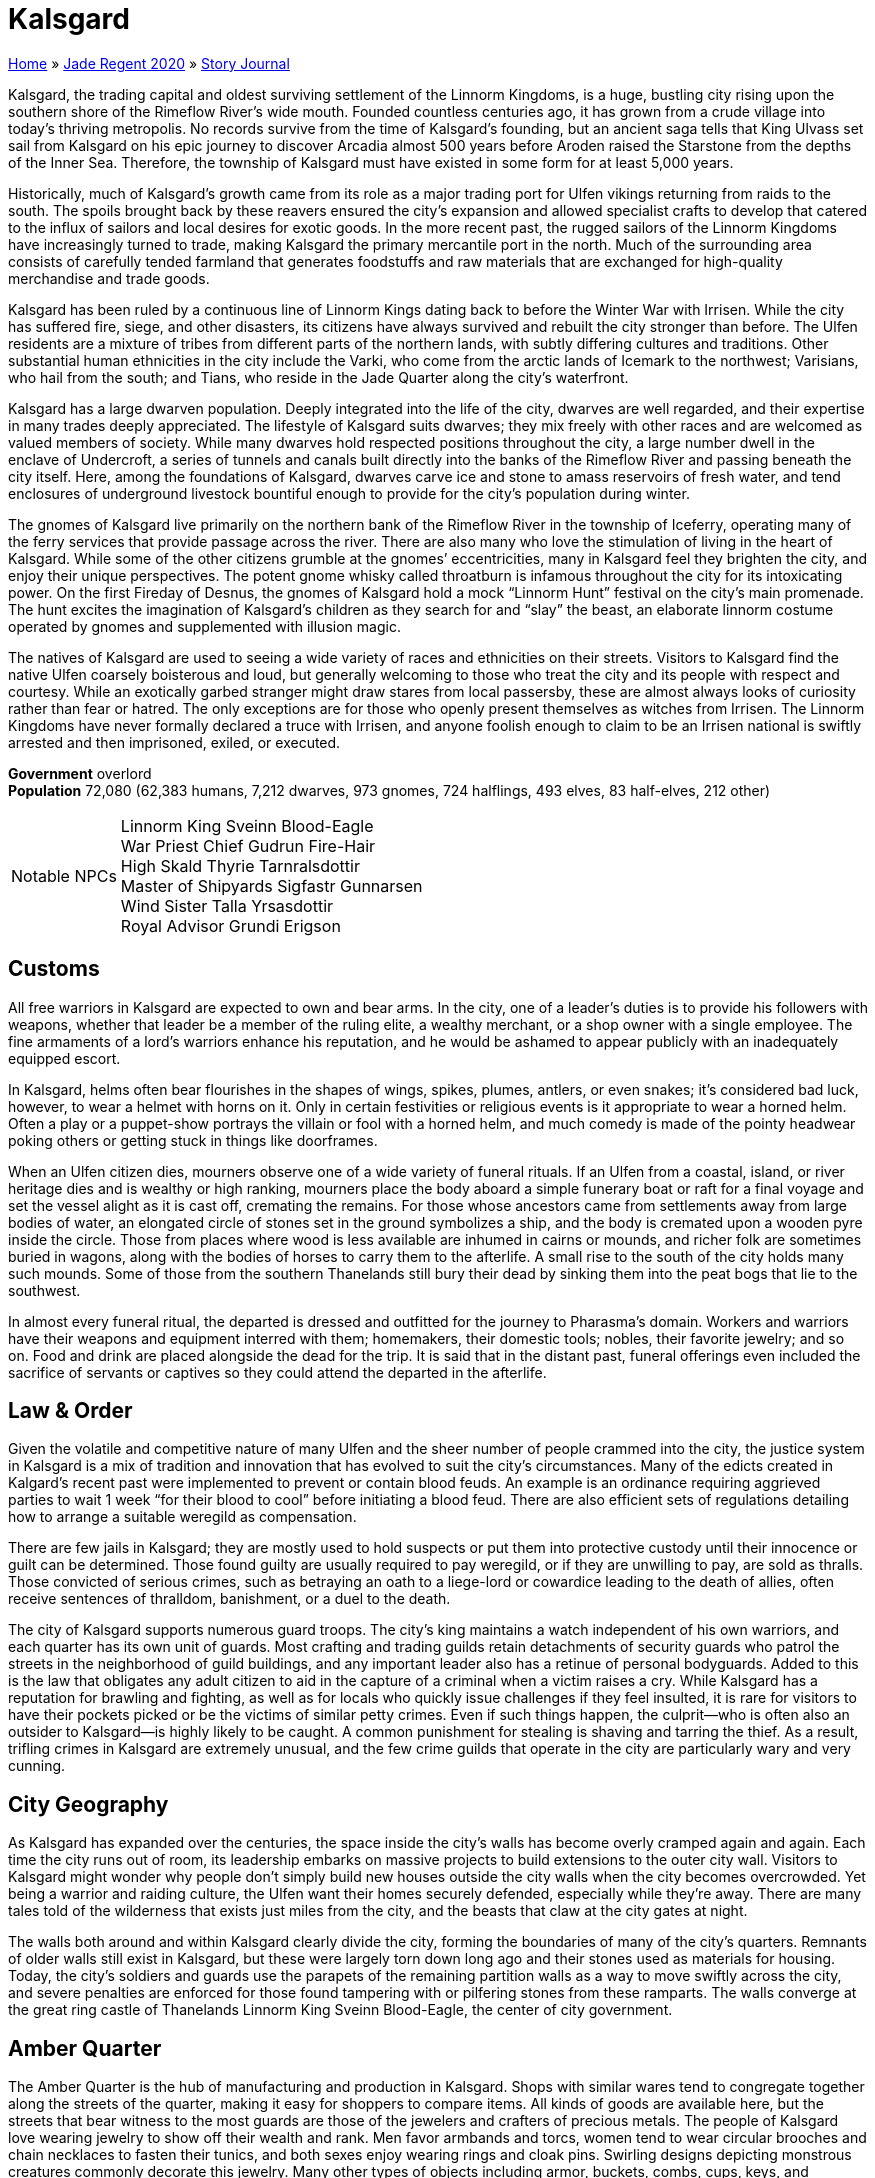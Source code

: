 = Kalsgard

link:../../index.html[Home] » link:../index.html[Jade Regent 2020] » link:index.html[Story Journal]

Kalsgard, the trading capital and oldest surviving settlement of the Linnorm Kingdoms, is a huge, bustling city rising upon the southern shore of the Rimeflow River’s wide mouth. Founded countless centuries ago, it has grown from a crude village into today’s thriving metropolis. No records survive from the time of Kalsgard’s founding, but an ancient saga tells that King Ulvass set sail from Kalsgard on his epic journey to discover Arcadia almost 500 years before Aroden raised the Starstone from the depths of the Inner Sea. Therefore, the township of Kalsgard must have existed in some form for at least 5,000 years.

Historically, much of Kalsgard’s growth came from its role as a major trading port for Ulfen vikings returning from raids to the south. The spoils brought back by these reavers ensured the city’s expansion and allowed specialist crafts to develop that catered to the influx of sailors and local desires for exotic goods. In the more recent past, the rugged sailors of the Linnorm Kingdoms have increasingly turned to trade, making Kalsgard the primary mercantile port in the north. Much of the surrounding area consists of carefully tended farmland that generates foodstuffs and raw materials that are exchanged for high-quality merchandise and trade goods.

Kalsgard has been ruled by a continuous line of Linnorm Kings dating back to before the Winter War with Irrisen. While the city has suffered fire, siege, and other disasters, its citizens have always survived and rebuilt the city stronger than before. The Ulfen residents are a mixture of tribes from different parts of the northern lands, with subtly differing cultures and traditions. Other substantial human ethnicities in the city include the Varki, who come from the arctic lands of Icemark to the northwest; Varisians, who hail from the south; and Tians, who reside in the Jade Quarter along the city’s waterfront.

Kalsgard has a large dwarven population. Deeply integrated into the life of the city, dwarves are well regarded, and their expertise in many trades deeply appreciated. The lifestyle of Kalsgard suits dwarves; they mix freely with other races and are welcomed as valued members of society. While many dwarves hold respected positions throughout the city, a large number dwell in the enclave of Undercroft, a series of tunnels and canals built directly into the banks of the Rimeflow River and passing beneath the city itself. Here, among the foundations of Kalsgard, dwarves carve ice and stone to amass reservoirs of fresh water, and tend enclosures of underground livestock bountiful enough to provide for the city’s population during winter.

The gnomes of Kalsgard live primarily on the northern bank of the Rimeflow River in the township of Iceferry, operating many of the ferry services that provide passage across the river. There are also many who love the stimulation of living in the heart of Kalsgard. While some of the other citizens grumble at the gnomes’ eccentricities, many in Kalsgard feel they brighten the city, and enjoy their unique perspectives. The potent gnome whisky called throatburn is infamous throughout the city for its intoxicating power. On the first Fireday of Desnus, the gnomes of Kalsgard hold a mock "`Linnorm Hunt`" festival on the city’s main promenade. The hunt excites the imagination of Kalsgard’s children as they search for and "`slay`" the beast, an elaborate linnorm costume operated by gnomes and supplemented with illusion magic.

The natives of Kalsgard are used to seeing a wide variety of races and ethnicities on their streets. Visitors to Kalsgard find the native Ulfen coarsely boisterous and loud, but generally welcoming to those who treat the city and its people with respect and courtesy. While an exotically garbed stranger might draw stares from local passersby, these are almost always looks of curiosity rather than fear or hatred. The only exceptions are for those who openly present themselves as witches from Irrisen. The Linnorm Kingdoms have never formally declared a truce with Irrisen, and anyone foolish enough to claim to be an Irrisen national is swiftly arrested and then imprisoned, exiled, or executed.

*Government* overlord +
*Population* 72,080 (62,383 humans, 7,212 dwarves, 973 gnomes, 724 halflings, 493 elves, 83 half-elves, 212 other)
[horizontal]
Notable NPCs::
Linnorm King Sveinn Blood-Eagle +
War Priest Chief Gudrun Fire-Hair +
High Skald Thyrie Tarnralsdottir +
Master of Shipyards Sigfastr Gunnarsen +
Wind Sister Talla Yrsasdottir +
Royal Advisor Grundi Erigson

== Customs

All free warriors in Kalsgard are expected to own and bear arms. In the city, one of a leader’s duties is to provide his followers with weapons, whether that leader be a member of the ruling elite, a wealthy merchant, or a shop owner with a single employee. The fine armaments of a lord’s warriors enhance his reputation, and he would be ashamed to appear publicly with an inadequately equipped escort.

In Kalsgard, helms often bear flourishes in the shapes of wings, spikes, plumes, antlers, or even snakes; it’s considered bad luck, however, to wear a helmet with horns on it. Only in certain festivities or religious events is it appropriate to wear a horned helm. Often a play or a puppet-show portrays the villain or fool with a horned helm, and much comedy is made of the pointy headwear poking others or getting stuck in things like doorframes.

When an Ulfen citizen dies, mourners observe one of a wide variety of funeral rituals. If an Ulfen from a coastal, island, or river heritage dies and is wealthy or high ranking, mourners place the body aboard a simple funerary boat or raft for a final voyage and set the vessel alight as it is cast off, cremating the remains. For those whose ancestors came from settlements away from large bodies of water, an elongated circle of stones set in the ground symbolizes a ship, and the body is cremated upon a wooden pyre inside the circle. Those from places where wood is less available are inhumed in cairns or mounds, and richer folk are sometimes buried in wagons, along with the bodies of horses to carry them to the afterlife. A small rise to the south of the city holds many such mounds. Some of those from the southern Thanelands still bury their dead by sinking them into the peat bogs that lie to the southwest.

In almost every funeral ritual, the departed is dressed and outfitted for the journey to Pharasma’s domain. Workers and warriors have their weapons and equipment interred with them; homemakers, their domestic tools; nobles, their favorite jewelry; and so on. Food and drink are placed alongside the dead for the trip. It is said that in the distant past, funeral offerings even included the sacrifice of servants or captives so they could attend the departed in the afterlife.

== Law & Order

Given the volatile and competitive nature of many Ulfen and the sheer number of people crammed into the city, the justice system in Kalsgard is a mix of tradition and innovation that has evolved to suit the city’s circumstances. Many of the edicts created in Kalgard’s recent past were implemented to prevent or contain blood feuds. An example is an ordinance requiring aggrieved parties to wait 1 week "`for their blood to cool`" before initiating a blood feud. There are also efficient sets of regulations detailing how to arrange a suitable weregild as compensation.

There are few jails in Kalsgard; they are mostly used to hold suspects or put them into protective custody until their innocence or guilt can be determined. Those found guilty are usually required to pay weregild, or if they are unwilling to pay, are sold as thralls. Those convicted of serious crimes, such as betraying an oath to a liege-lord or cowardice leading to the death of allies, often receive sentences of thralldom, banishment, or a duel to the death.

The city of Kalsgard supports numerous guard troops. The city’s king maintains a watch independent of his own warriors, and each quarter has its own unit of guards. Most crafting and trading guilds retain detachments of security guards who patrol the streets in the neighborhood of guild buildings, and any important leader also has a retinue of personal bodyguards. Added to this is the law that obligates any adult citizen to aid in the capture of a criminal when a victim raises a cry. While Kalsgard has a reputation for brawling and fighting, as well as for locals who quickly issue challenges if they feel insulted, it is rare for visitors to have their pockets picked or be the victims of similar petty crimes. Even if such things happen, the culprit—who is often also an outsider to Kalsgard—is highly likely to be caught. A common punishment for stealing is shaving and tarring the thief. As a result, trifling crimes in Kalsgard are extremely unusual, and the few crime guilds that operate in the city are particularly wary and very cunning.

== City Geography

As Kalsgard has expanded over the centuries, the space inside the city’s walls has become overly cramped again and again. Each time the city runs out of room, its leadership embarks on massive projects to build extensions to the outer city wall. Visitors to Kalsgard might wonder why people don’t simply build new houses outside the city walls when the city becomes overcrowded. Yet being a warrior and raiding culture, the Ulfen want their homes securely defended, especially while they’re away. There are many tales told of the wilderness that exists just miles from the city, and the beasts that claw at the city gates at night.

The walls both around and within Kalsgard clearly divide the city, forming the boundaries of many of the city’s quarters. Remnants of older walls still exist in Kalsgard, but these were largely torn down long ago and their stones used as materials for housing. Today, the city’s soldiers and guards use the parapets of the remaining partition walls as a way to move swiftly across the city, and severe penalties are enforced for those found tampering with or pilfering stones from these ramparts. The walls converge at the great ring castle of Thanelands Linnorm King Sveinn Blood-Eagle, the center of city government.

== Amber Quarter

The Amber Quarter is the hub of manufacturing and production in Kalsgard. Shops with similar wares tend to congregate together along the streets of the quarter, making it easy for shoppers to compare items. All kinds of goods are available here, but the streets that bear witness to the most guards are those of the jewelers and crafters of precious metals. The people of Kalsgard love wearing jewelry to show off their wealth and rank. Men favor armbands and torcs, women tend to wear circular brooches and chain necklaces to fasten their tunics, and both sexes enjoy wearing rings and cloak pins. Swirling designs depicting monstrous creatures commonly decorate this jewelry. Many other types of objects including armor, buckets, combs, cups, keys, and weapons are also adorned with carvings or inlaid with valuable metals. Other precious materials commonly available in the quarter include mammoth and walrus ivory, jet, and pieces of amber. Artisans also create useful everyday items from inexpensive but unusual substances such as antlers, bone, and soapstone.

While most Ulfen use coins for purchases nowadays, in the past it was a widespread practice to create change during a transaction by chopping a piece of silver jewelry into pieces and valuing the silver by weight. Bits of this "`hacksilver`" can still be found in the quarter, and several shops specialize in collecting and rejoining pieces of hacksilver, or recreating missing parts of a valuable piece.

Recently, rumors have claimed that the Jade Serpent (a priceless idol brought back by some of the first Ulfen explorers to reach Tian Xia thousands of years ago) has resurfaced in the Amber Quarter. Such rumors have been circulating intermittently for years, and countless tales tell of those who find the ferocious linnormlike dragon statue, then lose it again as the destiny of the idol conspires to find its way back to Tian Xia.

== Bone Quarter

As one of the newest parts of Kalsgard, the Bone Quarter hosts more open space than any other quarter in the city. It is also one of the poorer and dirtier parts of the city. Many hopefuls who migrate to Kalsgard eventually find themselves here, as do most Varisian caravans visiting the region. The city’s residents see little distinction between travel-loving Varisian caravaneers and Sczarni con artists, and so prevent Varisian caravans from camping in any quarter besides the Bone Quarter without special dispensation.

The place was initially named for the cattle farmers and hunters who lived and worked here, but at present many in Kalsgard say that it’s called the "`Bone Quarter`" because you can see the ribs sticking out of the desperate and malnourished inhabitants. Accommodations and land are cheap, but the quarter is home to a large number of unemployed, and certain streets that run near the outer wall are dangerous to frequent after dark. Most houses in the quarter are cheaply made from branches daubed with a mixture of mud, straw, and dung, and have leaky thatched roofs. The neighborhoods close to Kalsgard’s center are full of humble, struggling families who work the lower-paying jobs in the city. They are most likely to suffer during winter, and there are always some in the Bone Quarter who succumb to starvation or die from illnesses throughout the harsh cold months.

Whispered stories claim that the rats inhabiting the middens and cesspits in this quarter have developed a sly intelligence and collective deviousness. Some claim that large packs of rats have been known to overwhelm animals and even brazenly devour people, but few reliable eyewitnesses have seen such unlikely horrors.

Deadeye’s Debris:: Named by destitute skalds living in the quarter, this charred ruin was once a towering wooden stave church of Erastil. Severely damaged after a fire tore through this part of the city, the temple’s priests abandoned the place 80 years ago. Today, the only inhabitant of the temple ruins is an old hermit named *Arnora the Ancient* who sees herself as the last guardian of the shrine. She protects it, preventing the townsfolk or anyone else from demolishing the ruins. Her powers and menacing appearance have given her a reputation for wickedness, but she sometimes provides healing to those who cannot afford to go anywhere else. Many in the quarter, however, would like to see her gone and the land cleared for new housing.

== Fire Quarter

Inland from the trading waterfront of Kalsgard is the rowdy Fire Quarter. Unlike most other parts of the city, multistory buildings are common in this quarter. Here all manner of Ulfen competition, relaxation, and entertainment takes place. While numerous wrestling halls and athletic courts provide places where one can engage in various athletic contests, taverns and drinking houses represent the most common diversions. The latter establishments host a diversity of boasting, brawling, dancing, and drinking challenges on a regular basis. Most taverns offer traditional drinking horns, but many customers prefer to use mugs and tankards, because unless entirely drained, a horn can’t be put down without spilling its contents. Every pub or drinking hole employs multiple bouncers, whose main tasks are preventing damage to the furnishings, extracting payment from those who do smash up the place, and directing groups of belligerent customers to an empty area where they can exchange blows without bothering other drinkers. The city guard patrols the streets in large groups, and unless it appears someone is about to be killed, they usually let brawlers resolve their grievances before dragging away the loser to recover in the guardhouse.

In many of the taverns, skalds entertain crowds with heroic sagas of champions from long ago. The high skald Thyrie Tarnralsdottir often performs at the Whistling Fox, and is equally famous in Kalsgard both for her poignantly beautiful sagas and traditional Ulfen kennings and for her unbeaten record in drinking competitions—thanks to a seeming near-immunity to alcohol. At the House of the Deep-Minded, the Ulfen board game of hnefatafl is popular. In hnefatafl, one player attempts to protect a leader piece from the other player’s larger army. Wagers between players and betting on games are common, and the house takes a small percentage in exchange for supplying the boards and venue. The taverns here cater to all tastes; at the Grim Harvest, for example, brooding regulars soak up the gloomy atmosphere and down bitter spirits from cups made from human skulls.

For those seeking paid companionship, a wide array of services are available, varying dramatically in price and quality. Asking for the best the Fire Quarter has to offer invariably leads to a visit to the Hall of Splendid Valor.

The Hall of Splendid Valor:: This is easily the finest and most expensive brothel in the city. Inside the hall’s doors, gorgeous "`azatas`" whose costumes consist of wings and little else escort patrons to an idealized (but inaccurate) version of a feasting hall designed to be similar to tales of Valenhall in far-off Arcadia. The clientele dine on sweetmeats and fine wines served by scantily dressed lovelies of their preference, while warrior beauties clad in impractical and extremely revealing armor perform mock sword and axe duels or wrestle for their audience’s pleasure. Customers then retire with their chosen escorts to luxurious fur-lined bedchambers. The keeper of the house is *Belende the Showy*, a sensual, wily, and amoral businesswoman willing to go to any lengths to drive her major competitors out of business and increase the profits of her bordello.

== Horn Quarter

The Horn Quarter is chiefly populated by farmers and laborers who cultivate the fields southwest of Kalsgard. Most farmers here grow small crops of vegetables near their homes to ensure that their personal stores can last through the long winter, and thick turf layers the roofs of their stone longhouses to provide insulation against the harsh clime. Superstitions abound among the Horn Quarter’s residents, who often make sacrifices of cattle, goats, or sheep to appease the gods and spirits, displaying the carcasses of such offerings on poles outside their front doors to show off their piety to neighbors.

The southern end of the quarter is home to a series of farms where beekeepers cultivate flowers during the warmer months and tend several colonies of a resilient breed of honeybee. About twice as large as a normal bee, specimens of this strain are also more aggressive but produce a clear, sweet honey that has its own unique taste and brews into excellent mead. Honey and beeswax from Kalsgard are highly regarded trade commodities throughout the Linnorm Kingdoms and in the nations to the south. Were it not for the value and wide-ranging appeal of these bees’ honey, the city’s rulers would never tolerate the bees within their city walls due to their frequent swarms, but circumstances being as they are, guards patrol the areas surrounding the apiaries to prevent tampering, watch for signs of swarming, and ensure no one is endangered.

The inhabitants of the Horn Quarter retreat inside the city walls before nightfall, normally having locked their animals in barns or sheds for the night. It’s rare for thieves or wild animals to break into a farmyard outside the city, but when this occurs, the farmers band together, often employing trained warriors to guard their properties during the night and catch the intruders.

The Stephfir Ostlery:: Situated close to the western city walls, this extensive series of corrals and stables gives the appearance of an upright establishment where riders can stable their mounts while in the city. It is also, however, one of the most popular venues in the Linnorm Kingdoms for the northern blood sport of horse fighting. Those leaving their mounts here should be clear with the staff what services they’re looking for—stabling or sport—or they might be surprised at their horses’ temperament when they return. At the Stephir Ostlery, trainers condition aggressive stallions to be wildly vicious toward other horses. Pairs of these horses are released into an indoor enclosure where they rear up, kicking and biting ferociously at each other, and battle to the death. While considered distasteful by many in Kalsgard, horse fighting remains a popular spectator sport, and the Ostlery’s fights draw large crowds who gamble heavily on the outcome. *Halldorr Byrakson* runs the stables. His current prize stallion, Duskgasher, is a brutal beast whose sharpened hooves have crushed the skull of many a challenger—both equine and human.

== Ice Quarter

The Ice Quarter is the focus of day-to-day commerce in Kalsgard, its crowded streets lined with a multitude of shops and stalls selling extravagances and mundane necessities to locals and visitors alike. Here fur-clad traders barter for consignments of trade goods in the many markets and merchandise is distributed. Close by Rannveig’s Run, the stream that runs through Kalsgard, looms the crenellated fortress-temple of Gorum, and the ornate and curving sky-shrine to Desna sits in the open courtyard by the quarter’s western gate.

Near the middle of the quarter rises a worn lump of stone roughly the size of a horse. The people of Kalsgard believe this to be the original runestone marking the founding of the settlement. While any markings have long since worn away, citizens often touch the stone for luck.

Numerous restaurants and eating halls have sprung up to accommodate visitors to the Ice Quarter; most of these establishments serve traditional Ulfen fare, including local delicacies such as grilled horsemeat and seabird stew. Several public bathhouses can also be found in the quarter.

The Hunting Serpent Inn:: This popular lodge welcomes all visitors to Kalsgard; its rates are inexpensive and its staff are happy to accommodate travelers with special preferences and exotic pets. The owner of the inn, *Tosti Finehall*, is one of a small congregation in Kalsgard that worships Cayden Cailean. Being a pious man, Tosti owns a rapier but never actually wears such a nontraditional weapon. Always glad to meet and talk with fellow worshipers, he only charges them a nominal amount for food and board.

== Ivory Quarter

Close by the shops of the Amber Quarter lies the business center of Kalsgard, where Ulfen merchants broker deals and backers organize trading expeditions and voyages. The city’s various trade guilds keep their guildhalls here. Some of the more powerful trading organizations in the city include the Seven Lands group, a syndicate that manages much of the trade between the seven kingdoms in the Lands of the Linnorm Kings; the Sunrise Seekers, a consortium that attempts long trading voyages to the south; and the Icecrown Union, the largest of the merchant guilds, which frequently sends caravans north over the Path of Aganhei to Tian Xia. The guildmaster of the Seven Lands group is *Hroldmar Ragnarson*, an extraordinary negotiator who heads an informal council of the trading guilds, and who works hard to balance their often-disparate interests, thereby preventing the guilds from turning against each other. He periodically requires the services of independent foreigners to complete tasks that must not be traced back to him.

== Jade Quarter

For generations, Kalsgard’s Jade Quarter has served as a home for the steady flow of Tian immigrants coming over the Crown of the World. Most hail from the empire of Minkai, and the Jade Quarter reflects many of that land’s native customs, architectural styles, and traditions, uniquely blended with the Ulfen ways of northern Avistan. Although most residents of the Jade Quarter are of Tian descent, the neighborhood also contains a sizable Varki population, composed of members of that nomadic group who find sedentary life to their tastes. Nevertheless, numerous intermarriages over the years and plenty of ongoing trade mean that a group of non-Tian folk walking down the streets of the Jade Quarter is nothing of particular note. Visitors, whether Tian or natives of the Inner Sea, often feel as though they’re entering an alien community when they happen upon the Jade Quarter, baffled by the bizarre intermingling of artistry, people, strict traditions, inscrutable faiths, and even the occasional rare creature, all buzzing amid the din of strange languages.

Madam K’s Perfumery:: While *Madam Kawaoh* knows an astonishing amount about fragrances and perfumes, this knowledge has absolutely no bearing on her business. Crammed into the basement level of a disreputable butcher’s shop, her tiny establishment appears to be a single room of shelves teeming with strange bottles and a riot of tear-inducing aromas. Few Tians and even fewer Ulfen visit her boutique, having neither the coin nor interest to indulge in such vanity. This suits Madam Kawaoh fine, though, as it disguises her actual work. Behind her miniature showroom lies an archive many times its size, filled with curiosities and exotica from across Tian Xia. Madam Kawaoh has made it her business to collect the relics and heirlooms many Tian immigrants are forced to sell after their long and dangerous treks to secure a place in Kalsgard. While she doesn’t return these items to their original owners, she tries to inform them of their treasures’ new home, giving them the first opportunity to buy the items back. Although these onetime owners can rarely afford to repurchase their former possessions outright, Madam Kawaoh knows the value of service and favors, and so has dozens of her neighbors indentured to her. Her secret shop is also open to those she deems worthy of exploring its treasures, as many of the items in her keeping are magical or quite valuable in terms of price and sentimentality. Non-Tian are rarely admitted, but she’s been known to show her wares to those who perform favors for her.

== Oak Quarter

The easternmost quarter in Kalsgard is the industrious Oak Quarter. Here booms of lumber brought downstream from villages and towns like Losthome are stored and crafted into a diverse assortment of finished goods. Burly laborers transfer logs from the river to lumberyards where workers saw them into manageable timber, which they sell to artisans throughout the city. A large number of woodcarvers, carpenters, and craftspeople live in the quarter, supplying the shipyards as well as producing furniture, carts, tools, cutlery, and diverse other merchandise. Wooden blocks pave many of the streets here, both to provide firm footing and to keep mud and snow from the shoes of residents. Several of the larger surface entrances to the Undercroft are located in and along the Oak Quarter’s riverfront. At the quarter’s northwest end stretches the Street of Winged Thorns, which features a series of shops selling well-made archery equipment.

The Guhailla clan, a family of crafters renowned for carving linnorm figureheads for new longships, resides in the Oak Quarter. Their carvings are exquisite works of art, and most Ulfen sailors consider a Guhailla figurehead to be both a status symbol and a good luck charm to protect them from disaster at sea.

Kalsgard Shipyards:: The shipyards are a chaotic series of piers, dry docks, and warehouses built seemingly at random along the Rimeflow’s edge. Owned by numerous family concerns allied together into the shipbuilders’ guild, the Kalsgard Shipyards produce the finest longships in the Linnorm Kingdoms. Kalsgard’s reputation for graceful, resilient, and swift longships often attracts sea captains from the other Linnorm Kingdoms seeking new vessels. The Master of Shipyards is *Sigfastr Gunnarsen*, a dwarf whose family has long resided in Kalsgard. With an innate affinity for woodcraft, Sigfastr journeyed to distant parts of Avistan to perfect the craft of shipbuilding. Having worked and studied in Eleder, Augustana, and other great shipbuilding cities, he returned home and quickly rose through the ranks of the shipbuilders’ guild. He hopes to personally craft the ship that King Sveinn will sail to Arcadia.

== Stone Quarter

The Stone Quarter rises upon a rocky incline east of the city’s center, and much of the stone used in the city originally came from here. At the center of the quarter stands a grand temple dedicated to the Forge Father Torag, surrounded by the workshops of many highly skilled blacksmiths and armorers. Traditional Ulfen society holds these artisans in high esteem, as historically Ulfen sea raiders trusted their lives to the quality of their arms and armor. As a general rule, the quality of smiths in the Stone Quarter corresponds to their shops’ proximity to the temple, and there is much competition among metalworkers to obtain land as close to the temple as possible.

There are also many learned residents of the quarter who study the history of their people, recording and passing on the traditional sagas and oral history of the Linnorm Kingdoms. While these scholars are far more scattered and informal than "`civilized`" academies, a patient and respectful pupil can learn a great deal from them. Numerous magic items can also be purchased in the various shops found here.

Stonemasons in the quarter chisel intricate and flowing designs into runestones. Most buyers commission runestones to remember dead kinsfolk or loved ones, to mark territory, or as longlasting reminders of historic events. A few older runestones in the quarter are known to hold mystical powers or forgotten knowledge.

The Great Temple of Torag:: From atop a knoll at the highest point in the quarter looms the imposing temple of Torag. Constructed from huge blocks of granite, the structure has the shape of an enormous warhammer, with the main worship area and holy forge at the hammer’s "`head`" and the "`shaft`" of the hammer housing the priest’s chambers. Elaborately etched steel paneling covers much of the interior, and highly decorated metallic bracing reinforces the vaulted ceiling. The high priestess is *Nauma Irongleam*, a hardworking woman also regarded as one of the foremost armorsmiths in Kalsgard. The spellcasting services but also occasionally needs the assistance of competent individuals to escort special shipments of ore from Kopperberget to the temple in Kalsgard.
